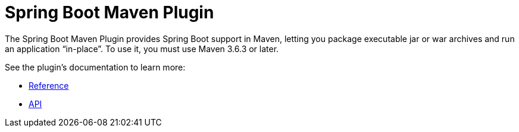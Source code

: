 [[build-tool-plugins.maven]]
= Spring Boot Maven Plugin

The Spring Boot Maven Plugin provides Spring Boot support in Maven, letting you package executable jar or war archives and run an application "`in-place`".
To use it, you must use Maven 3.6.3 or later.

See the plugin's documentation to learn more:

* xref:maven-plugin:index.adoc[Reference]
* xref:maven-plugin:api/java/index.html[API]
